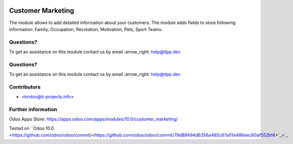 .. image:: https://itpp.dev/images/infinity-readme.png
   :alt: Tested and maintained by IT Projects Labs
   :target: https://itpp.dev

.. image:: https://itpp.dev/images/infinity-readme.png
   :alt: Tested and maintained by IT Projects Labs
   :target: https://itpp.dev

====================
 Customer Marketing
====================

The module allows to add detailed information about your customers. 
The module adds fields to store following information: Family, Occupation, Recreation, Motivation, Pets, Sport Teams.

Questions?
==========

To get an assistance on this module contact us by email :arrow_right: help@itpp.dev

Questions?
==========

To get an assistance on this module contact us by email :arrow_right: help@itpp.dev

Contributors
============
* <krotov@it-projects.info>

Further information
===================

Odoo Apps Store: https://apps.odoo.com/apps/modules/10.0/customer_marketing/

Tested on ``Odoo 10.0 <https://github.com/odoo/odoo/commit/<https://github.com/odoo/odoo/commit/79d88494d6356a485c67a01e486eec60af552bf4>`_>`_
